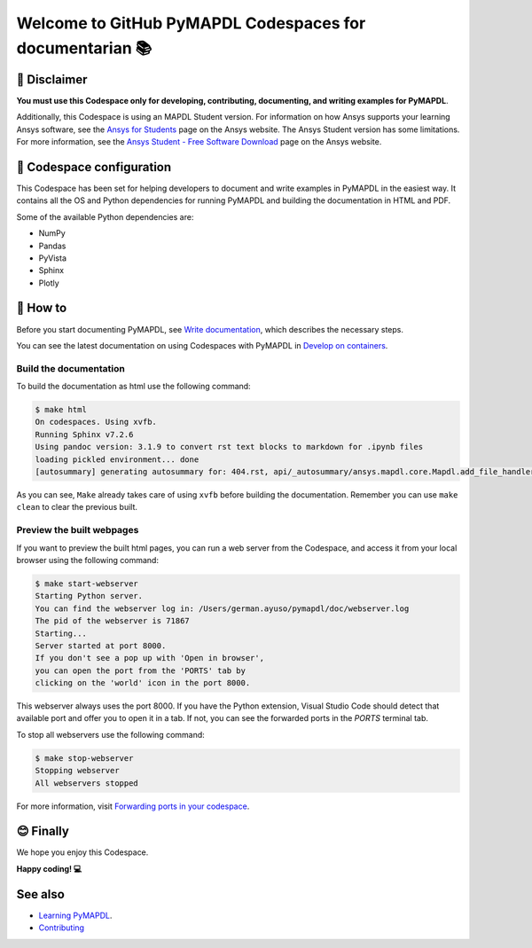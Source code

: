 
=========================================================
Welcome to GitHub PyMAPDL Codespaces for documentarian 📚
=========================================================


🛑 Disclaimer
=============

**You must use this Codespace only for developing, contributing, documenting, and
writing examples for PyMAPDL**.

Additionally, this Codespace is using an MAPDL Student version. For information on how Ansys
supports your learning Ansys software, see the
`Ansys for Students <https://www.ansys.com/academic/students>`_ page on the Ansys website.
The Ansys Student version has some limitations. For more information, see the
`Ansys Student - Free Software Download <https://www.ansys.com/academic/students/ansys-student>`_
page on the Ansys website.


📖 Codespace configuration
==========================

This Codespace has been set for helping developers to document and write examples
in PyMAPDL in the easiest way. It contains all the OS and Python dependencies
for running PyMAPDL and building the documentation in HTML and PDF.

Some of the available Python dependencies are:

* NumPy
* Pandas
* PyVista
* Sphinx
* Plotly


🧐 How to
==========

Before you start documenting PyMAPDL, see
`Write documentation <https://mapdl.docs.pyansys.com/version/dev/getting_started/write_documentation.html>`_,
which describes the necessary steps.

You can see the latest documentation on using Codespaces with PyMAPDL in
`Develop on containers <https://mapdl.docs.pyansys.com/version/dev/getting_started/devcontainer_link.html>`_.

Build the documentation
-----------------------

To build the documentation as html use the following command:

.. code:: console

    $ make html
    On codespaces. Using xvfb.
    Running Sphinx v7.2.6
    Using pandoc version: 3.1.9 to convert rst text blocks to markdown for .ipynb files
    loading pickled environment... done
    [autosummary] generating autosummary for: 404.rst, api/_autosummary/ansys.mapdl.core.Mapdl.add_file_handler.rst, api/_autosummary/ansys.mapdl.core.Mapdl.aplot.rst, ...

As you can see, ``Make`` already takes care of using ``xvfb`` before building the documentation.
Remember you can use ``make clean`` to clear the previous built.


Preview the built webpages
--------------------------

If you want to preview the built html pages, you can run a web server from the Codespace,
and access it from your local browser using the following command:

.. code:: console

    $ make start-webserver
    Starting Python server.
    You can find the webserver log in: /Users/german.ayuso/pymapdl/doc/webserver.log
    The pid of the webserver is 71867
    Starting...
    Server started at port 8000.
    If you don't see a pop up with 'Open in browser',
    you can open the port from the 'PORTS' tab by
    clicking on the 'world' icon in the port 8000.

This webserver always uses the port 8000. If you have the Python extension, Visual Studio Code should detect
that available port and offer you to open it in a tab.
If not, you can see the forwarded ports in the *PORTS* terminal tab.

To stop all webservers use the following command:

.. code:: console

    $ make stop-webserver
    Stopping webserver
    All webservers stopped

For more information, visit `Forwarding ports in your codespace <https://docs.github.com/en/codespaces/developing-in-a-codespace/forwarding-ports-in-your-codespace>`_.


😊 Finally
==========

We hope you enjoy this Codespace. 


**Happy coding! 💻**


See also
========

* `Learning PyMAPDL <https://mapdl.docs.pyansys.com/version/dev/getting_started/learning.html>`_. 
* `Contributing <https://mapdl.docs.pyansys.com/version/dev/getting_started/contribution.html#contributing>`_
